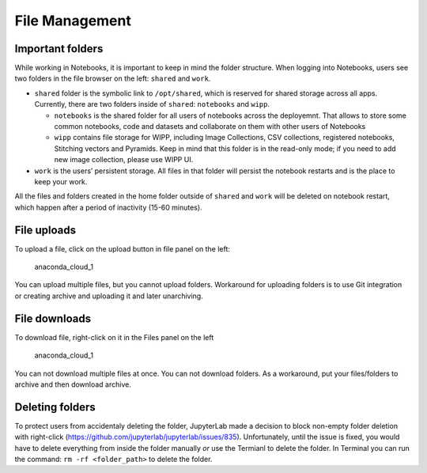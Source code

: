 File Management
===============

Important folders
-----------------

While working in Notebooks, it is important to keep in mind the folder
structure. When logging into Notebooks, users see two folders in the
file browser on the left: ``shared`` and ``work``.

-  ``shared`` folder is the symbolic link to ``/opt/shared``, which is
   reserved for shared storage across all apps. Currently, there are two
   folders inside of ``shared``: ``notebooks`` and ``wipp``.

   -  ``notebooks`` is the shared folder for all users of notebooks
      across the deployemnt. That allows to store some common notebooks,
      code and datasets and collaborate on them with other users of
      Notebooks
   -  ``wipp`` contains file storage for WIPP, including Image
      Collections, CSV collections, registered notebooks, Stitching
      vectors and Pyramids. Keep in mind that this folder is in the
      read-only mode; if you need to add new image collection, please
      use WIPP UI.

-  ``work`` is the users’ persistent storage. All files in that folder
   will persist the notebook restarts and is the place to keep your
   work.

All the files and folders created in the home folder outside of
``shared`` and ``work`` will be deleted on notebook restart, which
happen after a period of inactivity (15-60 minutes).

File uploads
------------

To upload a file, click on the upload button in file panel on the left:

.. figure:: ../../img/files_1.png
   :alt: anaconda_cloud_1

   anaconda_cloud_1

You can upload multiple files, but you cannot upload folders. Workaround
for uploading folders is to use Git integration or creating archive and
uploading it and later unarchiving.

File downloads
--------------

To download file, right-click on it in the Files panel on the left

.. figure:: ../../img/files_2.png
   :alt: anaconda_cloud_1

   anaconda_cloud_1

You can not download multiple files at once. You can not download
folders. As a workaround, put your files/folders to archive and then
download archive.

Deleting folders
----------------

To protect users from accidentaly deleting the folder, JupyterLab made a
decision to block non-empty folder deletion with right-click
(https://github.com/jupyterlab/jupyterlab/issues/835). Unfortunately,
until the issue is fixed, you would have to delete everything from
inside the folder manually *or* use the Termianl to delete the folder.
In Terminal you can run the command: ``rm -rf <folder_path>`` to delete
the folder.
